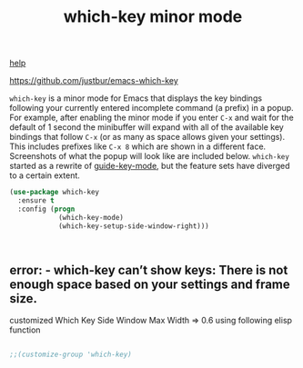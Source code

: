 #+title: which-key minor mode

[[file:20201024171542-help.org][help]]

 https://github.com/justbur/emacs-which-key

 =which-key= is a minor mode for Emacs that displays the key bindings
   following your currently entered incomplete command (a prefix) in a
   popup. For example, after enabling the minor mode if you enter =C-x= and wait
   for the default of 1 second the minibuffer will expand with all of the
   available key bindings that follow =C-x= (or as many as space allows given
   your settings).  This includes prefixes like =C-x 8= which are shown in a
   different face. Screenshots of what the popup will look like are included
   below. =which-key= started as a rewrite of [[https://github.com/kai2nenobu/guide-key][guide-key-mode]], but the feature
   sets have diverged to a certain extent.

#+BEGIN_SRC emacs-lisp :results silent
(use-package which-key
  :ensure t
  :config (progn
            (which-key-mode)
            (which-key-setup-side-window-right)))



#+END_SRC


**  error: - which-key can’t show keys: There is not enough space based on your settings and frame size.

   customized Which Key Side Window Max Width => 0.6 using following elisp function


   #+BEGIN_SRC emacs-lisp :eval no

 ;;(customize-group 'which-key)
 #+END_SRC



 

